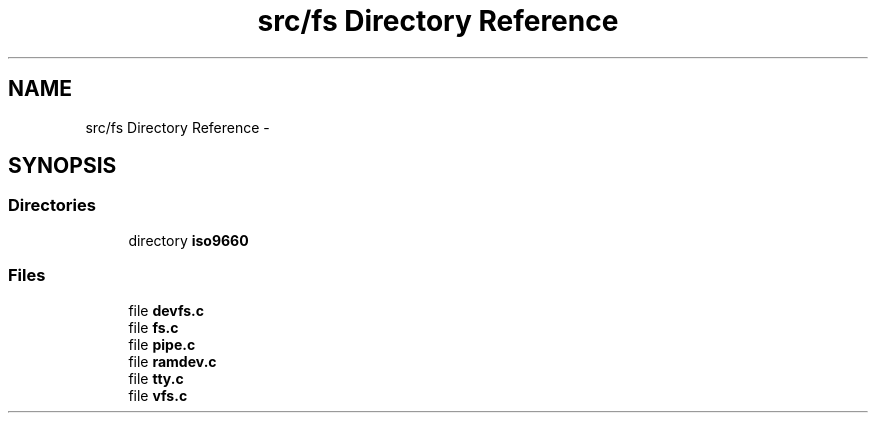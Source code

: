 .TH "src/fs Directory Reference" 3 "Wed Nov 12 2014" "Version 0.1" "aPlus" \" -*- nroff -*-
.ad l
.nh
.SH NAME
src/fs Directory Reference \- 
.SH SYNOPSIS
.br
.PP
.SS "Directories"

.in +1c
.ti -1c
.RI "directory \fBiso9660\fP"
.br
.in -1c
.SS "Files"

.in +1c
.ti -1c
.RI "file \fBdevfs\&.c\fP"
.br
.ti -1c
.RI "file \fBfs\&.c\fP"
.br
.ti -1c
.RI "file \fBpipe\&.c\fP"
.br
.ti -1c
.RI "file \fBramdev\&.c\fP"
.br
.ti -1c
.RI "file \fBtty\&.c\fP"
.br
.ti -1c
.RI "file \fBvfs\&.c\fP"
.br
.in -1c
